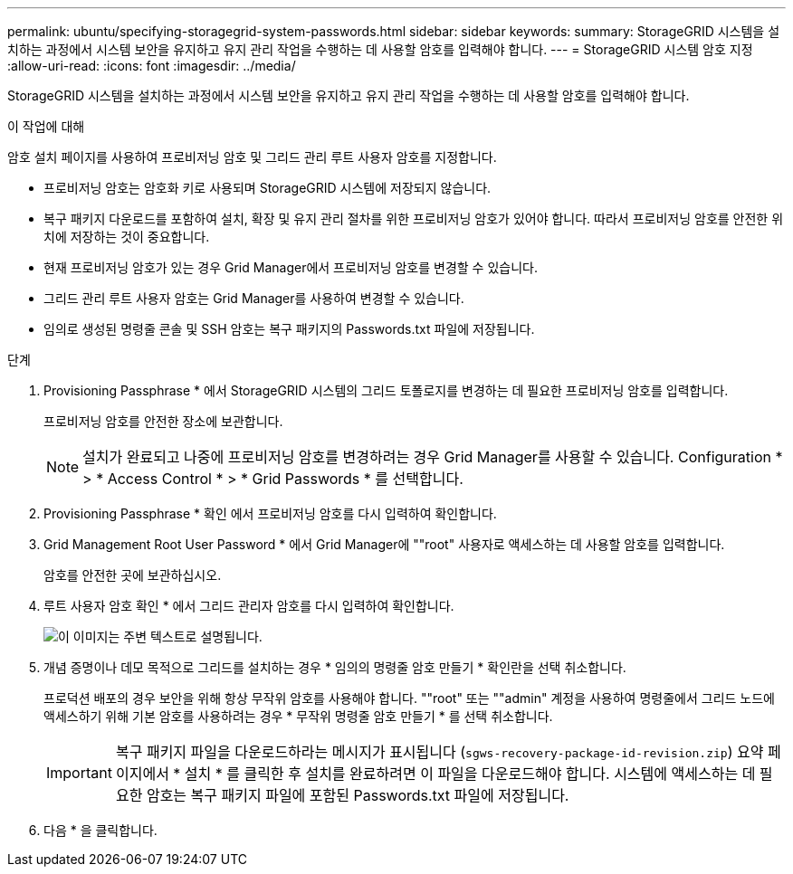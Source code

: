---
permalink: ubuntu/specifying-storagegrid-system-passwords.html 
sidebar: sidebar 
keywords:  
summary: StorageGRID 시스템을 설치하는 과정에서 시스템 보안을 유지하고 유지 관리 작업을 수행하는 데 사용할 암호를 입력해야 합니다. 
---
= StorageGRID 시스템 암호 지정
:allow-uri-read: 
:icons: font
:imagesdir: ../media/


[role="lead"]
StorageGRID 시스템을 설치하는 과정에서 시스템 보안을 유지하고 유지 관리 작업을 수행하는 데 사용할 암호를 입력해야 합니다.

.이 작업에 대해
암호 설치 페이지를 사용하여 프로비저닝 암호 및 그리드 관리 루트 사용자 암호를 지정합니다.

* 프로비저닝 암호는 암호화 키로 사용되며 StorageGRID 시스템에 저장되지 않습니다.
* 복구 패키지 다운로드를 포함하여 설치, 확장 및 유지 관리 절차를 위한 프로비저닝 암호가 있어야 합니다. 따라서 프로비저닝 암호를 안전한 위치에 저장하는 것이 중요합니다.
* 현재 프로비저닝 암호가 있는 경우 Grid Manager에서 프로비저닝 암호를 변경할 수 있습니다.
* 그리드 관리 루트 사용자 암호는 Grid Manager를 사용하여 변경할 수 있습니다.
* 임의로 생성된 명령줄 콘솔 및 SSH 암호는 복구 패키지의 Passwords.txt 파일에 저장됩니다.


.단계
. Provisioning Passphrase * 에서 StorageGRID 시스템의 그리드 토폴로지를 변경하는 데 필요한 프로비저닝 암호를 입력합니다.
+
프로비저닝 암호를 안전한 장소에 보관합니다.

+

NOTE: 설치가 완료되고 나중에 프로비저닝 암호를 변경하려는 경우 Grid Manager를 사용할 수 있습니다. Configuration * > * Access Control * > * Grid Passwords * 를 선택합니다.

. Provisioning Passphrase * 확인 에서 프로비저닝 암호를 다시 입력하여 확인합니다.
. Grid Management Root User Password * 에서 Grid Manager에 ""root" 사용자로 액세스하는 데 사용할 암호를 입력합니다.
+
암호를 안전한 곳에 보관하십시오.

. 루트 사용자 암호 확인 * 에서 그리드 관리자 암호를 다시 입력하여 확인합니다.
+
image::../media/10_gmi_installer_passwords_page.gif[이 이미지는 주변 텍스트로 설명됩니다.]

. 개념 증명이나 데모 목적으로 그리드를 설치하는 경우 * 임의의 명령줄 암호 만들기 * 확인란을 선택 취소합니다.
+
프로덕션 배포의 경우 보안을 위해 항상 무작위 암호를 사용해야 합니다. ""root" 또는 ""admin" 계정을 사용하여 명령줄에서 그리드 노드에 액세스하기 위해 기본 암호를 사용하려는 경우 * 무작위 명령줄 암호 만들기 * 를 선택 취소합니다.

+

IMPORTANT: 복구 패키지 파일을 다운로드하라는 메시지가 표시됩니다 (`sgws-recovery-package-id-revision.zip`) 요약 페이지에서 * 설치 * 를 클릭한 후 설치를 완료하려면 이 파일을 다운로드해야 합니다. 시스템에 액세스하는 데 필요한 암호는 복구 패키지 파일에 포함된 Passwords.txt 파일에 저장됩니다.

. 다음 * 을 클릭합니다.

